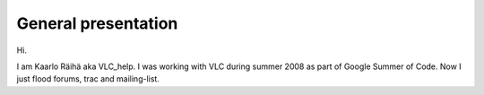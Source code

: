 General presentation
--------------------

Hi.

I am Kaarlo Räihä aka VLC_help. I was working with VLC during summer 2008 as part of Google Summer of Code. Now I just flood forums, trac and mailing-list.
